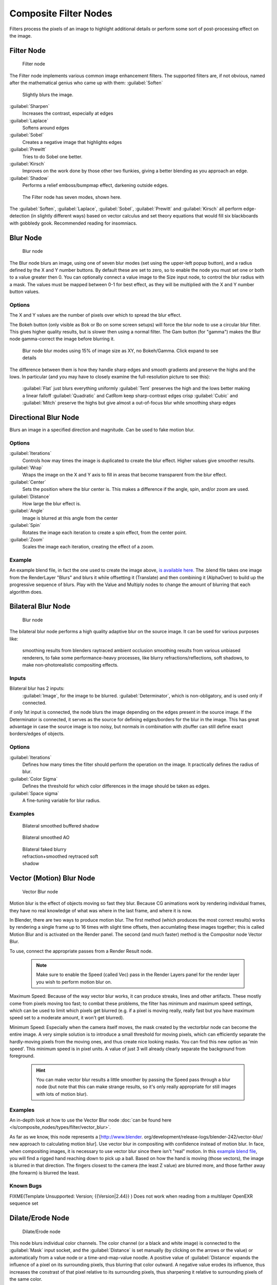 

..    TODO/Review: {{review|copy=X}} .


Composite Filter Nodes
======================


Filters process the pixels of an image to highlight additional details or perform some sort of
post-processing effect on the image.


Filter Node
-----------


.. figure:: /images/Tutorials-NTR-ComFilter.jpg

   Filter node


The Filter node implements various common image enhancement filters.
The supported filters are, if not obvious,
named after the mathematical genius who came up with them:
:guilabel:`Soften`
    Slightly blurs the image.
:guilabel:`Sharpen`
   Increases the contrast, especially at edges
:guilabel:`Laplace`
   Softens around edges
:guilabel:`Sobel`
   Creates a negative image that highlights edges
:guilabel:`Prewitt`
   Tries to do Sobel one better.
:guilabel:`Kirsch`
   Improves on the work done by those other two flunkies, giving a better blending as you approach an edge.
:guilabel:`Shadow`
   Performs a relief emboss/bumpmap effect, darkening outside edges.


.. figure:: /images/Tutorials-NTR-ComFilterNodeIllustration.jpg
   :width: 500px
   :figwidth: 500px

   The Filter node has seven modes, shown here.


The :guilabel:`Soften`\ , :guilabel:`Laplace`\ , :guilabel:`Sobel`\ ,
:guilabel:`Prewitt` and :guilabel:`Kirsch` all perform edge-detection
(in slightly different ways) based on vector calculus and set theory equations that would fill
six blackboards with gobbledy gook. Recommended reading for insomniacs.


Blur Node
---------


.. figure:: /images/Tutorials-NTR-ComBlur.jpg

   Blur node


The Blur node blurs an image, using one of seven blur modes
(set using the upper-left popup button), and a radius defined by the X and Y number buttons.
By default these are set to zero,
so to enable the node you must set one or both to a value greater then 0.
You can optionally connect a value image to the Size input node,
to control the blur radius with a mask.
The values must be mapped between 0-1 for best effect,
as they will be multiplied with the X and Y number button values.


Options
~~~~~~~

The X and Y values are the number of pixels over which to spread the blur effect.

The Bokeh button (only visible as Bok or Bo on some screen setups)
will force the blur node to use a circular blur filter.  This gives higher quality results,
but is slower then using a normal filter.  The Gam button (for "gamma")
makes the Blur node gamma-correct the image before blurring it.


.. figure:: /images/Tutorials-NTR-ComBlurIllustration.jpg
   :width: 650px
   :figwidth: 650px

   Blur node blur modes using 15% of image size as XY, no Bokeh/Gamma. Click expand to see details


The difference between them is how they handle sharp edges and smooth gradients and preserve
the highs and the lows. In particular
(and you may have to closely examine the full-resolution picture to see this):
   :guilabel:`Flat` just blurs everything uniformly
   :guilabel:`Tent` preserves the high and the lows better making a linear falloff
   :guilabel:`Quadratic` and CatRom keep sharp-contrast edges crisp
   :guilabel:`Cubic` and :guilabel:`Mitch` preserve the highs but give almost a out-of-focus blur while smoothing sharp edges


Directional Blur Node
---------------------

Blurs an image in a specified direction and magnitude. Can be used to fake motion blur.


Options
~~~~~~~

:guilabel:`Iterations`
   Controls how may times the image is duplicated to create the blur effect. Higher values give smoother results.
:guilabel:`Wrap`
   Wraps the image on the X and Y axis to fill in areas that become transparent from the blur effect.
:guilabel:`Center`
   Sets the position where the blur center is. This makes a difference if the angle, spin, and/or zoom are used.

:guilabel:`Distance`
   How large the blur effect is.
:guilabel:`Angle`
   Image is blurred at this angle from the center

:guilabel:`Spin`
   Rotates the image each iteration to create a spin effect, from the center point.
:guilabel:`Zoom`
   Scales the image each iteration, creating the effect of a zoom.


Example
~~~~~~~

An example blend file, in fact the one used to create the image above, `is available here. <http://wiki.blender.org/index.php/Media:Manual-Node-Blur.blend>`__ The .blend file takes one image from the RenderLayer "Blurs" and blurs it while offsetting it (Translate) and then combining it (AlphaOver) to build up the progressive sequence of blurs. Play with the Value and Multiply nodes to change the amount of blurring that each algorithm does.


Bilateral Blur Node
-------------------


.. figure:: /images/Tutorials-NTR-ComBilateralBlur.jpg

   Blur node


The bilateral blur node performs a high quality adaptive blur on the source image.
It can be used for various purposes like:
    smoothing results from blenders raytraced ambient occlusion
    smoothing results from various unbiased renderers,
    to fake some performance-heavy processes, like blurry refractions/reflections, soft shadows,
    to make non-photorealistic compositing effects.


Inputs
~~~~~~

Bilateral blur has 2 inputs:
    :guilabel:`Image`\ , for the image to be blurred.
    :guilabel:`Determinator`\ , which is non-obligatory, and is used only if connected.


if only 1st input is connected,
the node blurs the image depending on the edges present in the source image.
If the Determinator is connected,
it serves as the source for defining edges/borders for the blur in the image.
This has great advantage in case the source image is too noisy,
but normals in combination with zbuffer can still define exact borders/edges of objects.


Options
~~~~~~~

:guilabel:`Iterations`
   Defines how many times the filter should perform the operation on the image. It practically defines the radius of blur.

:guilabel:`Color Sigma`
   Defines the threshold for which color differences in the image should be taken as edges.

:guilabel:`Space sigma`
   A fine-tuning variable for blur radius.


Examples
~~~~~~~~


.. figure:: /images/Manual-Compositing_Nodes-BilateralBlur_ex3.jpg
   :width: 250px
   :figwidth: 250px

   Bilateral smoothed buffered shadow


.. figure:: /images/Manual-Compositing_Nodes-BilateralBlur_ex1.jpg
   :width: 250px
   :figwidth: 250px

   Bilateral smoothed AO


.. figure:: /images/Manual-Compositing_Nodes-BilateralBlur_ex2.jpg
   :width: 250px
   :figwidth: 250px

   Bilateral faked blurry refraction+smoothed reytraced soft shadow


Vector (Motion) Blur Node
-------------------------


.. figure:: /images/Tutorials-NTR-ComVecBlur.jpg

   Vector Blur node


Motion blur is the effect of objects moving so fast they blur.
Because CG animations work by rendering individual frames,
they have no real knowledge of what was where in the last frame, and where it is now.

In Blender, there are two ways to produce motion blur.  The first method
(which produces the most correct results)
works by rendering a single frame up to 16 times with slight time offsets,
then accumlating these images together;
this is called Motion Blur and is activated on the Render panel.  The second (and much faster)
method is the Compositor node Vector Blur.

To use, connect the appropriate passes from a Render Result node.

 .. admonition:: Note
   :class: note

   Make sure to enable the Speed (called Vec) pass in the Render Layers panel for the render layer you wish to perform motion blur on.


Maximum Speed: Because of the way vector blur works, it can produce streaks,
lines and other artifacts.  These mostly come from pixels moving too fast;
to combat these problems, the filter has minimum and maximum speed settings,
which can be used to limit which pixels get blurred (e.g. if a pixel is moving really,
really fast but you have maximum speed set to a moderate amount, it won't get blurred).

Minimum Speed: Especially when the camera itself moves,
the mask created by the vectorblur node can become the entire image.
A very simple solution is to introduce a small threshold for moving pixels,
which can efficiently separate the hardly-moving pixels from the moving ones,
and thus create nice looking masks. You can find this new option as 'min speed'.
This minimum speed is in pixel units.
A value of just 3 will already clearly separate the background from foreground.

 .. admonition:: Hint
   :class: note

   You can make vector blur results a little smoother by passing the Speed pass through a blur node (but note that this can make strange results, so it's only really appropriate for still images with lots of motion blur).


Examples
~~~~~~~~

An in-depth look at how to use the Vector Blur node :doc:`can be found here <ls/composite_nodes/types/filter/vector_blur>`\ .

As far as we know, this node represents a [http://www.blender.
org/development/release-logs/blender-242/vector-blur/ new approach to calculating motion
blur]. Use vector blur in compositing with confidence instead of motion blur. In face,
when compositing images, it is necessary to use vector blur since there isn't "real" motion.
In this `example blend file <http://download.blender.org/demo/test/driven_hand_blur.blend>`__\ ,
you will find a rigged hand reaching down to pick up a ball. Based on how the hand is moving
(those vectors), the image is blurred in that direction. The fingers closest to the camera
(the least Z value) are blurred more, and those farther away (the forearm)
is blurred the least.

Known Bugs
~~~~~~~~~~


FIXME(Template Unsupported: Version;
{{Version|2.44}}
)
Does not work when reading from a multilayer OpenEXR sequence set


Dilate/Erode Node
-----------------


.. figure:: /images/Manual-Compositing_Nodes-Dilate_Erode.jpg

   Dilate/Erode node


This node blurs individual color channels. The color channel (or a black and white image)
is connected to the :guilabel:`Mask` input socket,
and the :guilabel:`Distance` is set manually (by clicking on the arrows or the value)
or automatically from a value node or a time-and-map-value noodle. A positive value of
:guilabel:`Distance` expands the influence of a pixel on its surrounding pixels,
thus blurring that color outward. A negative value erodes its influence,
thus increases the constrast of that pixel relative to its surrounding pixels,
thus sharpening it relative to surrounding pixels of the same color.


Example
~~~~~~~


.. figure:: /images/Manual-Compositing_Nodes-Dilate_ex.jpg
   :width: 300px
   :figwidth: 300px

   Magenta tinge


In the above example image,
we wanted to take the rather boring array of ball bearings and spruce it up; make it hot,
baby. So, we dilated the red and eroded the green, leaving the blue alone.
If we had dilated both red and green...(hint: red and green make yellow).
The amount of influence is increased by increasing the :guilabel:`Distance` values.
`Blend file available here. <http://wiki.blender.org/uploads/5/51/Derotest.blend>`__


Defocus
-------

This single node can be used to emulate depth of field using a postprocessing method.
It can also be used to blur the image in other ways,
not necessarily based on 'depth' by connecting something other than a Zbuffer. In essence,
this node blurs areas of an image based on the input zbuffer map/mask.


Camera Settings
~~~~~~~~~~~~~~~


.. figure:: /images/Manual-Compositing-Node-Defocus_Camera_settings.jpg

   DofDist setting for the camera.


The :guilabel:`Defocus` node uses the actual camera data in your scene if supplied by a
:guilabel:`RenderLayer` node.

To set the point of focus, the camera now has a :guilabel:`Distance` parameter,
which is shorthand for Depth of Field Distance.
Use this camera parameter to set the focal plane of the camera
(objects Depth of Field Distance away from the camera are in focus).
Set :guilabel:`Distance` in the main :guilabel:`Camera` edit panel;
the button is right below the :guilabel:`Depth of Field`\ .

To make the focal point visible, enable the camera :guilabel:`Limits` option,
the focal point is then visible as a yellow cross along the view direction of the camera.


Node Inputs
~~~~~~~~~~~


.. figure:: /images/Manual-Compositing-Node-Defocus.jpg

   Defocus node


The node requires two inputs, an image and a zbuffer,
the latter does not need to be an actual zbuffer, but can also be another (grayscale)
image used as mask, or a single value input, for instance from a time node,
to vary the effect over time.


Node Setting
~~~~~~~~~~~~

The settings for this node are:

:guilabel:`Bokeh Type` menu
   Here you set the number of iris blades of the virtual camera's diaphragm. It can be set to emulate a perfect circle (\ :guilabel:`Disk`\ ) or it can be set to have 3 (\ :guilabel:`Triangle`\ ), 4 (\ :guilabel:`Square`\ ), 5 (\ :guilabel:`Pentagon`\ ), 6 (\ :guilabel:`Hexagon`\ ), 7 (\ :guilabel:`Heptagon`\ ) or 8 blades (\ :guilabel:`Octagon`\ ). The reason it does not go any higher than 8 is that from that point on the result tends to be indistinguishable from a :guilabel:`Disk` shape anyway.

:guilabel:`Rotate`
   This button is not visible if the :guilabel:`Bokeh Type` is set to :guilabel:`Disk`\ . It can be used to add an additional rotation offset to the Bokeh shape. The value is the angle in degrees.

:guilabel:`Gamma Correct`
   Exactly the same as the :guilabel:`Gamma` option in Blender's general :guilabel:`Blur` node (see
FIXME(TODO: Internal Link;
[[#Blur Node|Blur Node]]
)). It can be useful to further brighten out of focus parts in the image, accentuating the Bokeh effect.


.. figure:: /images/Manual-Compositing-Node-Defocus-WithZ.jpg

   Defocus node using Z-Buffer


:guilabel:`fStop`
   This is the most important parameter to control the amount of focal blur: it simulates the aperture *f* of a real lens(' iris) - without modifying the luminosity of the picture, however! As in a real camera, the *smaller* this number is, the more-open the lens iris is, and the *shallower* the depth-of-field will be. The default value 128 is assumed to be infinity: everything is in perfect focus. Half the value will double the amount of blur. This button is not available if :guilabel:`No zbuffer` is enabled.

:guilabel:`Maxblur`
   Use this to limit the amount of blur of the most out of focus parts of the image. The value is the maximum blur radius allowed. This can be useful since the actual blur process can sometimes be very slow. (The more blur, the slower it gets.) So, setting this value can help bring down processing times, like for instance when the world background is visible, which in general tends to be the point of maximum blur (not always true, objects very close to the lens might be blurred even more). The default value of 0 means there is no limit to the maximum blur amount.

:guilabel:`BThreshold`
   The defocus node is not perfect: some artifacts may occur. One such example is in-focus objects against a blurred background, which have a tendency to bleed into the edges of the sharp object. The worst-case scenario is an object in-focus against the very distant world background: the differences in distance are very large and the result can look quite bad. The node tries to prevent this from occurring by testing that the blur difference between pixels is not too large, the value set here controls how large that blur difference may be to consider it 'safe.' This is all probably quite confusing, and fortunately, in general, there is no need to change the default setting of 1. Only try changing it if you experience problems around any in-focus object.

:guilabel:`Preview`
   As already mentioned, processing can take a long time. So to help make editing parameters somewhat 'interactive', there is a preview mode which you can enable with this button. Preview mode will render the result using a limited amount of (quasi)random samples, which is a *lot* faster than the 'perfect' mode used otherwise. The sampling mode also tends to produce grainy, noisy pictures (though the more samples you use, the less noisy the result). This option is on by default. Play around with the other parameters until you are happy with the results, and only then disable the preview mode for the final render.

:guilabel:`Samples`
   Only visible when :guilabel:`Preview` is set. Sets the amount of samples to use to sample the image. The higher, the smoother the image, but also the longer the processing time. For preview, the default of 16 samples should be sufficient and is also the fastest.

:guilabel:`No zbuffer`
   Sometimes you might want to have more control to blur the image. For instance, you may want to only blur one object while leaving everything else alone (or the other way around), or you want to blur the whole image uniformly all at once. The node therefore allows you to use something other than an actual zbuffer as the :guilabel:`Z` input. For instance, you could connect an image node and use a grayscale image where the color designates how much to blur the image at that point, where white is maximum blur and black is no blur. Or, you could use a Time node to uniformly blur the image, where the time value controls the maximum blur for that frame. It may also be used to obtain a possibly slightly-better DoF blur, by using a fake depth shaded image instead of a zbuffer. (A typical method to create the fake depth shaded image is by using a linear blend texture for all objects in the scene or by using the 'fog/mist' fake depth shading method.) This also has the advantage that the fake depth image can have anti-aliasing, which is not possible with a real zbuffer. "\ :guilabel:`No zbuffer`\ " will be enabled automatically whenever you connect a node that is not image based (e.g. time node/value node/etc).

:guilabel:`Zscale`
   Only visible when :guilabel:`No zbuffer` enabled. When :guilabel:`No zbuffer` is used, the input is used directly to control the blur radius. And since usually the value of a texture is only in the numeric range 0.0 to 1.0, its range is too narrow to control the blur properly. This parameter can be used to expand the range of the input (or for that matter, narrow it as well, by setting it to a value less than one). So for :guilabel:`No zbuffer`\ , this parameter therefore then becomes the main blur control (similar to :guilabel:`fStop` when you *do* use a zbuffer).


Examples
~~~~~~~~


.. figure:: /images/Manual-Node-Defocus-example.jpg
   :width: 200px
   :figwidth: 200px


In this `blend file example <http://wiki.blender.org/uploads/7/79/Doftest.blend>`__\ , the ball
array image is blurred as if it was taken by a camera with a f-stop of 2.8 resulting in a
farily narrow depth of field centered on 7.5 blender units from the camera.
As the balls receed into the distance, they get blurrier.


Hints
~~~~~

**Preview**
   In general, use preview mode, change parameters to your liking, only then disable preview mode for the final render. This node is compute intensive, so watch your console window, and it will give you status as it computes each render scan line.

**Edge Artifacts**
   For minimum artifacts, try to setup your scene such that differences in distances between two objects that may visibly overlap at some point are not too large.

**"Focus Pull"**
   Keep in mind that this is not 'real' DoF, only a post-processing simulation. Some things cannot be done which would be no problem for real DoF at all. A typical example is a scene with some object very close to the camera, and the camera focusing on some point far behind it. In the real world, using shallow depth of field, it is not impossible for nearby objects to become completely invisible, in effect allowing the camera to see 'behind' it. Hollywood cinematographers use this visual characteristic to good effect to achieve the popular "focus pull" effect, where the focus shifts from a nearby to a distant object, such that the "other" object all but disappears.  Well, this is simply not possible to do with the current post-processing method in a single pass.  If you really want to achieve this effect, quite satisfactorily, here's how:

   - Split up your scene into "nearby" and "far" objects, and render them in two passes.
   - Now, combine the two the two results, each with their own "defocus" nodes driven by the same Time node, but with one of them inverted. (e.g. using a "Map Value" node with a Size of -1.)  As the defocus of one increases, the defocus on the other decreases at the same rate, creating a smooth transition.

**Aliasing at Low f-Stop Values**
   At very low values, less than 5, the node will start to remove any oversampling and bring the objects at DoFDist very sharply into focus. If the object is against a constrasting background, this may lead to visible stairstepping (aliasing) which OSA is designed to avoid. If you run into this problem:

   - Do your own OSA by rendering at twice the intended size and then scaling down, so that adjacent pixels are blurred togther
   - Use the blur node with a setting of 2 for x and y
   - Set DoFDist off by a little, so that the object in focus is blurred by the tiniest bit.
   - Use a higher f-Stop, which will start the blur, and then use the Z socket to a Map Value to a Blur node to enhance the blur effect.
   - Rearrange the objects in your scene to use a lower-contrast background

**No ZBuffer**
   A final word of warning, since there is no way to detect if an actual zbuffer is connected to the node, be VERY careful with the "\ :guilabel:`No ZBuffer`\ " switch. If the :guilabel:`Zscale` value happens to be large, and you forget to set it back to some low value, the values may suddenly be interpreted as huge blur-radius values that will cause processing times to explode.


